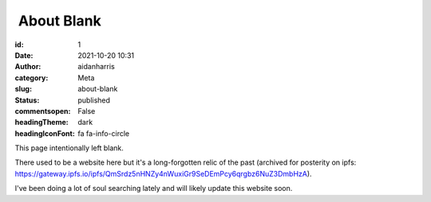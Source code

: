 About Blank
############
:id: 1
:date: 2021-10-20 10:31
:author: aidanharris
:category: Meta
:slug: about-blank
:status: published
:commentsopen: False
:headingTheme: dark
:headingIconFont: fa fa-info-circle

This page intentionally left blank.

There used to be a website here but it's a long-forgotten relic of the past (archived for posterity on ipfs: https://gateway.ipfs.io/ipfs/QmSrdz5nHNZy4nWuxiGr9SeDEmPcy6qrgbz6NuZ3DmbHzA).

I've been doing a lot of soul searching lately and will likely update this website soon.
